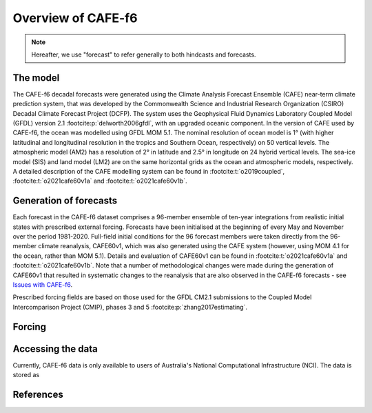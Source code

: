 Overview of CAFE-f6
===================

.. note::
   Hereafter, we use "forecast" to refer generally to both hindcasts and forecasts.

The model
---------

The CAFE-f6 decadal forecasts were generated using the Climate Analysis Forecast Ensemble (CAFE) near-term climate prediction system, that was developed by the Commonwealth Science and Industrial Research Organization (CSIRO) Decadal Climate Forecast Project (DCFP). The system uses the Geophysical Fluid Dynamics Laboratory Coupled Model (GFDL) version 2.1 :footcite:p:`delworth2006gfdl`, with an upgraded oceanic component. In the version of CAFE used by CAFE-f6, the ocean was modelled using GFDL MOM 5.1. The nominal resolution of ocean model is 1° (with higher latitudinal and longitudinal resolution in the tropics and Southern Ocean, respectively) on 50 vertical levels. The atmospheric model (AM2) has a resolution of 2° in latitude and 2.5° in longitude on 24 hybrid vertical levels. The sea-ice model (SIS) and land model (LM2) are on the same horizontal grids as the ocean and atmospheric models, respectively. A detailed description of the CAFE modelling system can be found in :footcite:t:`o2019coupled`, :footcite:t:`o2021cafe60v1a` and :footcite:t:`o2021cafe60v1b`.

Generation of forecasts
-----------------------

Each forecast in the CAFE-f6 dataset comprises a 96-member ensemble of ten-year integrations from realistic initial states with prescribed external forcing. Forecasts have been initialised at the beginning of every May and November over the period 1981-2020. Full-field initial conditions for the 96 forecast members were taken directly from the 96-member climate reanalysis, CAFE60v1, which was also generated using the CAFE system (however, using MOM 4.1 for the ocean, rather than MOM 5.1). Details and evaluation of CAFE60v1 can be found in :footcite:t:`o2021cafe60v1a` and :footcite:t:`o2021cafe60v1b`. Note that a number of methodological changes were made during the generation of CAFE60v1 that resulted in systematic changes to the reanalysis that are also observed in the CAFE-f6 forecasts - see `Issues with CAFE-f6`_.

.. _Issues with CAFE-f6: assessment/notebooks/CAFE-f6_issues.ipynb

Prescribed forcing fields are based on those used for the GFDL CM2.1 submissions to the Coupled Model Intercomparison Project (CMIP), phases 3 and 5 :footcite:p:`zhang2017estimating`.

Forcing
-------

Accessing the data
------------------

Currently, CAFE-f6 data is only available to users of Australia's National Computational Infrastructure (NCI). The data is stored as

References
----------

.. footbibliography::
